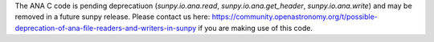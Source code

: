 The ANA C code is pending deprecatiuon (`sunpy.io.ana.read`, `sunpy.io.ana.get_header`, `sunpy.io.ana.write`) and may be removed in a future sunpy release. Please contact us here: https://community.openastronomy.org/t/possible-deprecation-of-ana-file-readers-and-writers-in-sunpy if you are making use of this code.
